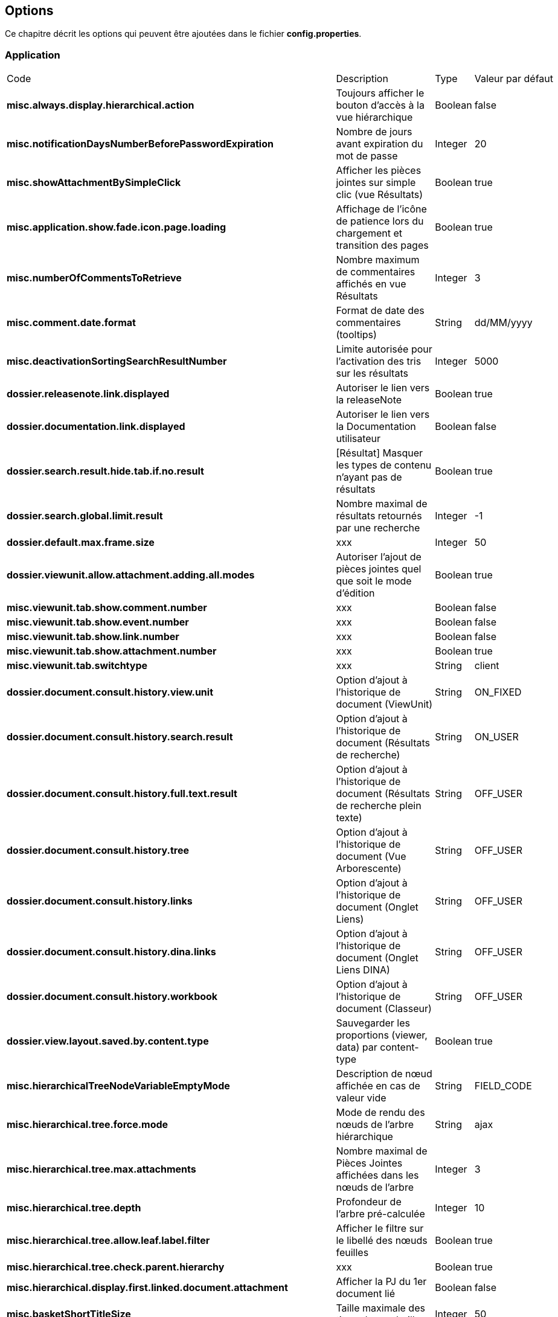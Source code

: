 [[_03_options]]
== Options

Ce chapitre décrit les options qui peuvent être ajoutées dans le fichier *config.properties*.

=== Application

[cols="4a,3a,1a,2a"]
|===
|Code|Description|Type|Valeur par défaut
|*misc.always.display.hierarchical.action*|Toujours afficher le bouton d'accès à la vue hiérarchique|Boolean|false
|*misc.notificationDaysNumberBeforePasswordExpiration*|Nombre de jours avant expiration du mot de passe|Integer|20
|*misc.showAttachmentBySimpleClick*|Afficher les pièces jointes sur simple clic (vue Résultats)|Boolean|true
|*misc.application.show.fade.icon.page.loading*|Affichage de l'icône de patience lors du chargement et transition des pages|Boolean|true
|*misc.numberOfCommentsToRetrieve*|Nombre maximum de commentaires affichés en vue Résultats|Integer|3
|*misc.comment.date.format*|Format de date des commentaires (tooltips)|String|dd/MM/yyyy
|*misc.deactivationSortingSearchResultNumber*|Limite autorisée pour l'activation des tris sur les résultats|Integer|5000
|*dossier.releasenote.link.displayed*|Autoriser le lien vers la releaseNote|Boolean|true
|*dossier.documentation.link.displayed*|Autoriser le lien vers la Documentation utilisateur|Boolean|false
|*dossier.search.result.hide.tab.if.no.result*|[Résultat] Masquer les types de contenu n'ayant pas de résultats|Boolean|true
|*dossier.search.global.limit.result*|Nombre maximal de résultats retournés par une recherche|Integer|-1
|*dossier.default.max.frame.size*|xxx|Integer|50
|*dossier.viewunit.allow.attachment.adding.all.modes*|Autoriser l'ajout de pièces jointes quel que soit le mode d'édition|Boolean|true
|*misc.viewunit.tab.show.comment.number*|xxx|Boolean|false
|*misc.viewunit.tab.show.event.number*|xxx|Boolean|false
|*misc.viewunit.tab.show.link.number*|xxx|Boolean|false
|*misc.viewunit.tab.show.attachment.number*|xxx|Boolean|true
|*misc.viewunit.tab.switchtype*|xxx|String|client
|*dossier.document.consult.history.view.unit*|Option d'ajout à l'historique de document (ViewUnit)|String|ON_FIXED
|*dossier.document.consult.history.search.result*|Option d'ajout à l'historique de document (Résultats de recherche)|String|ON_USER
|*dossier.document.consult.history.full.text.result*|Option d'ajout à l'historique de document (Résultats de recherche plein texte)|String|OFF_USER
|*dossier.document.consult.history.tree*|Option d'ajout à l'historique de document (Vue Arborescente)|String|OFF_USER
|*dossier.document.consult.history.links*|Option d'ajout à l'historique de document (Onglet Liens)|String|OFF_USER
|*dossier.document.consult.history.dina.links*|Option d'ajout à l'historique de document (Onglet Liens DINA)|String|OFF_USER
|*dossier.document.consult.history.workbook*|Option d'ajout à l'historique de document (Classeur)|String|OFF_USER
|*dossier.view.layout.saved.by.content.type*|Sauvegarder les proportions (viewer, data) par content-type|Boolean|true
|*misc.hierarchicalTreeNodeVariableEmptyMode*|Description de nœud affichée en cas de valeur vide|String|FIELD_CODE
|*misc.hierarchical.tree.force.mode*|Mode de rendu des nœuds de l'arbre hiérarchique|String|ajax
|*misc.hierarchical.tree.max.attachments*|Nombre maximal de Pièces Jointes affichées dans les nœuds de l'arbre|Integer|3
|*misc.hierarchical.tree.depth*|Profondeur de l'arbre pré-calculée|Integer|10
|*misc.hierarchical.tree.allow.leaf.label.filter*|Afficher le filtre sur le libellé des nœuds feuilles|Boolean|true
|*misc.hierarchical.tree.check.parent.hierarchy*|xxx|Boolean|true
|*misc.hierarchical.display.first.linked.document.attachment*|Afficher la PJ du 1er document lié|Boolean|false
|*misc.basketShortTitleSize*|Taille maximale des titres des corbeilles|Integer|50
|*misc.full.text.input.shorten.domain.labels*|Afficher les codes des content-types dans l'historique des recherches|Boolean|false
|*misc.home.block.default.height*|Taille (en pixels) des blocks de la page d'accueil|Integer|250
|*misc.home.allow.baskets.double.display*|Autoriser l'affichage double des corbeilles en page d'accueil (central et gauche)|Boolean|false
|*misc.home.block.search.full.result*|Afficher tous les résultats d'une recherche dans un panel de la page d'accueil|Boolean|false
|*misc.home.display.quick.access*|Afficher en page d'accueil l'accès rapide aux derniers documents consultés|Boolean|true
|*misc.home.drag.drop.creation*|Permettre la création de document par glisser-déposer|Boolean|true
|*misc.home.block.search.row.prefetched*|Pré-calculer le contenu des cartes des panels type "recherche"|Boolean|true
|*misc.home.block.max.number*|Nombre maximum de panels sur la page d'accueil|Integer|10
|*misc.home.block.word.cloud.html*|Afficher le nuage de mots au format HTML|Boolean|true
|*misc.home.block.report.allowed*|Activer les panels de type "statistique"|Boolean|true
|*misc.home.block.custom.allowed*|Activer les panels de type "Personalisé"|Boolean|true
|*misc.home.block.report.lifetime*|xxx|Integer|60
|*misc.home.block.singledoc.allowed*|Activer les panels de type "document"|Boolean|true
|*misc.home.block.singledoc.navigation.allowed*|Autoriser la navigation parmi les PJs sur les panels de type "document"|Boolean|true
|*misc.home.block.shortcut.hide.block.allowed*|Autoriser le masquage individuel de bloc de raccourci|Boolean|true
|*misc.home.block.shortcut.alphabetically.sorted*|Trier les raccourcis alphabétiquement|Boolean|true
|*misc.user.save.selected.cty*|xxx|Boolean|true
|*misc.home.allow.panels.hidden*|Autoriser l'utilisateur à masquer les panneaux de la page d'accueil|Boolean|true
|*misc.home.allow.panels.enabled*|Autoriser l'affichage des panneaux sur la page d'accueil|Boolean|false
|*misc.home.list.mode.enabled*|Activer/autoriser le mode 'liste' d'affichage des résultats (blocs)|Boolean|false
|*misc.home.always.default.flow*|Toujours afficher en page d'accueil le flux préféré|Boolean|false
|*misc.user.font.size.customization.allowed*|Autoriser l'utilisateur à modifier la table GLOBALE de la police de caractères|Boolean|false
|*misc.displayedBookmarksMaxNumber*|Nombre maximum de bookmarks affichés|Integer|100
|*misc.sessionTimeout*|Timeout de Session|Integer|30 * 60 * 1000 = 1800000
|*misc.session.idle.browser.detection*|Timeout de Session côté client (fenêtre pour rester connecté)|Boolean|false
|*misc.unload.browser.detection*|Détecter la fermeture du navigateur|Boolean|true
|*misc.autoLockedDocumentTimeout*|Délai (si positif) de déverrouillage automatique des documents|Integer|1800000
|*personalSpace.clipboardSize*|Taille du presse-papiers|Integer|10
|*personalSpace.history.allow.deleted.document*|Taille du presse-papiers|Boolean|false
|*personalSpace.historyDocumentSize*|Taille maximale de l'historique des documents consultés|Integer|10
|*personalSpace.historySearchSize*|Taille maximale de l'historique des recherches effectuées|Integer|10
|*personalSpace.historyAttachmentSize*|Taille maximale de l'historique des pièces jointes consultées|Integer|10
|*display.result.enable.favorite.action*|Afficher le bouton d'ajout/suppression de favori dans le tableau des résultats|Boolean|true
|*display.result.hide.contextual.buttons*|xxx|Boolean|true
|*display.attachment.versioned.watermark*|Ajouter un filigrane lors de la visualisation de document versionné|Boolean|true
|*display.attachment.watermark.color*|Couleur du filigrane|String|#d3d013
|*display.attachment.as.icons*|Afficher la liste des PJs d'un document sous forme d'icônes|Boolean|true
|*display.attachment.as.icons.threshold*|Nombre de PJs à partir de laquelle la liste est affichée sous forme de liste déroulante|Integer|10
|*display.attachmentLayout.defaultWidth*|Largeur (en pixels) du composant de visualisation des pièces jointes|Integer|600
|*display.attachmentLayout.defaultHeight*|Hauteur (en pixels) du composant de visualisation des pièces jointes|Integer|300
|*display.attachmentLayout.defaultWidthRatio*|Largeur (en %) du composant de visualisation des pièces jointes|Float|0.4f
|*display.attachmentLayout.defaultHeightRatio*|Hauteur (en %) du composant de visualisation des pièces jointes|Float|0.33f
|*display.attachmentLayout.annotation.displayOwnerAndCreationDate*|Afficher l'auteur et la date sur les annotations|Boolean|true
|*misc.application.avatar.allowed*|Autoriser les avatars|Boolean|true
|*dossier.avatar.type*|Type d'avatars|String|INITIALS
|*dossier.tree.filter.mode*|Mode/comportement appliqué lors du filtre du contenu de la vue arborescente|String|highlightKeepDepth
|*misc.left.panel.search.visible*|Panel vertical visible en recherche|Boolean|true
|*misc.left.panel.creation.visible*|Panel vertical visible en création|Boolean|true
|*misc.left.panel.enable.background*|xxx|Boolean|false
|*misc.check.redirect.goto.home.page.if.no.result*|Rediriger les recherches par url infructueuses vers l'accueil|Boolean|true
|*misc.application.avatar.display.fullname*|En vue résultats, mode d'affichage du nom des utilisateurs (avatar, nom, les 2)|String|both
|*misc.application.automatic.migrate.jsp.file*|xxx|Boolean|true
|*misc.application.automatic.suggestion.linked.field*|Proposer (automatiquement) la suggestion sur les champs liés|Boolean|true
|*misc.application.suggestion.max.results*|Nombre maximum de résultats affichés en suggestion (champs li\u00E9s seulement)|Integer|20
|*misc.application.avatar.show.in.suggestion*|Afficher l'avatar dans les champs de type suggestion|Boolean|true
|*misc.fulltext.thumbnail.allowed*|[Plein-Texte] Autoriser l'affichage des imagettes (preview) sur les résultats|Boolean|true
|*misc.fulltext.filter.compact.mode*|[Plein-Texte] Affichage compact du panel de filtre|Boolean|false
|*jquery.pluging.mask.type*|Extension/plugin utilisé pour l'activation des masques de saisies|String|null
|*misc.login.display.citation*|[Page de connexion] Afficher les citations|Boolean|true
|*misc.login.loop.background*|[Page de connexion] Permettre un affichage aléatoire de l'image de fond|Boolean|true
|*misc.localeDefinition*|Langues autorisées|List|null
|*security.force.https.scheme*|xxx|Boolean|false
|*dossier.module.cmis.enabled*|xxx|Boolean|false
|*dossier.module.workbook.enabled*|xxx|Boolean|false
|*security.session.cookie.secure*|xxx|Boolean|true
|*security.session.cookie.http-only*|xxx|Boolean|false
|*security.session.cookie.tracking.mode*|xxx|String|COOKIE
|===

=== Administration

[cols="4a,3a,1a,2a"]
|===
|Code|Description|Type|Valeur par défaut
|*misc.user.format.lastname.first*|Formater le libellé de l'utilisateur sous la forme *Nom Prénom*|Boolean|true
|*misc.user.format.lastname.full.capitalize*|Formater le nom de l'utilisateur en MAJUSCULES|Boolean|false
|*misc.attachment.version.display.owner*|Afficher le nom de l'utilisateur ayant modifié le document dans la liste des versions|Boolean|true
|*dossier.config.tmp.converted.folder*|Répertoire temporaire des documents convertis|String|null
|*misc.config.folder.watcher*|Observer le répertoire xml pour toutes modifications (et rechargement à chaud)|Boolean|false
|*misc.numberOfSessionsByUser*|Nombre maximum de sessions pour un même utilisateur|Integer|-1
|*misc.notificationMessageTimeoutEnabled*|Timeout d'affichage des notifications|Boolean|true
|*misc.notification.default.mode*|Type de notification par défaut|String|original
|*misc.notification.user.selection.mode.enabled*|L'utilisateur peut choisir la position des notifications|Boolean|false
|*misc.notification.show.countdown.ui*|xxx|Boolean|false
|*misc.compatibilityVersion.IE*|Compatibilité Internet Explorer|String|null
|*misc.debugMessageBundleKey*|Mode DEBUG des messages i18n|Boolean|false
|*misc.lazyModalPanelEnabled*|Fenêtres modales, mode "lazy" autorisé|Boolean|false
|*misc.asynchronous.airs.request*|Chargement asynchrone des corbeilles|Boolean|true
|*misc.airs.request.cache.timeToLive*|Temps de validit\u00E9 des résultats de recherche des corbeilles (-1 ou 0, cache désactivé)|Integer|15 * 60 = 900
|*misc.navigation.airs.reloadRequest*|Rechargement des corbeilles lors de l'accès à la page d'accueil|Boolean|false
|*airsRequest.cache.enable*|Activation du cache des requêtes AIRS|Boolean|true
|*airsRequest.cache.timeToLiveSeconds*|Délai de conservation MAXIMUM des résultats des requêtes AIRS|Integer|20
|*airsRequest.cache.timeToIdleSeconds*|Délai de conservation des résultats des requêtes AIRS entre 2 appels|Integer|20
|*misc.user.request.hide.column.title*|Cacher la colonne "Requête" dans le tableau affiché à l'utilisateur|Boolean|true
|*workflow.cacheSize*|Cache du workflow|Integer|20000
|*workflow.database.oracleUsed*|xxx|Boolean|true
|*display.attachment.convertAuto*|Conversion automatique des pièces jointes en PDF|Boolean|true
|*display.attachment.forceConvertionAsPDF*|Forcer la conversion de tous les documents en PDF|Boolean|true
|*display.attachment.convertAuto.empty.folder*|Vidage du répertoire des documents convertis au démarrage de l'application|Boolean|false
|*display.attachment.pdf.viewer*|Composant de visualisation par défaut|String|PDF_JS
|*display.attachment.restrict.properties*|Restreindre les propriétés des fichiers téléversés|Boolean|false
|*display.attachment.enable.notranslation.type*|Afficher les types de fichiers sans surcharge de traduction|Boolean|false
|*display.attachment.pdfjs.default.zoom*|Niveau de zoom par défaut (PDF.js)|String|page-width
|*display.attachment.unmanaged.viewer.extensions*|Extensions de fichier non gérées pour l'affichage|String|zip,jar,war,class,rar,7z,tar.gz,avi,mov,mp3,mp4,mpg,mpeg,wmv
|*display.attachment.video.viewer.enabled*|Autoriser l'affichage des vidéos|Boolean|true
|*display.attachment.video.viewer.extensions*|Extensions de fichier gérées pour l'affichage VIDEO|String|avi,mov,mp3,mp4,mpg,mpeg,wmv
|*display.attachment.viewer.show.navigation*|Affichage de la liste permettant de naviguer entre les documents d'une recherche|Boolean|false
|*display.progress.panel.on.ajax.calls*|Affichage automatique d'un panel d'attente sur chaque requête ajax|Boolean|true
|*display.card.required.fields.only*|N'afficher que les champs requis sur les cartes|Boolean|true
|*display.panel.operators.labeled*|Utiliser les libellés pour les opérateurs de recherche|Boolean|false
|*document.creation.max.file.quantity*|Nombre maximal de pièces jointes ajoutées lors de la création d'un document|Integer|10
|*document.update.max.file.quantity*|Nombre maximal de pièces jointes ajoutées lors de la modification d'un document|Integer|10
|*document.creation.multi.mode.choice*|Permettre à l'utilisateur de choisir le mode de création selon le nombre de PJs|Boolean|false
|*document.creation.multi.default.mode*|Mode de création par défaut selon le nombre de PJs|Boolean|false
|*document.creation.viewunit.edit.mode*|Rester en mode édition après création d'un document|Boolean|false
|*document.creation.parent.link.use.admin.token*|xxx|Boolean|false
|*attachement.scan.convert.to.pdf*|Convertion des documents scannés en PDF|Boolean|true
|*attachement.allowed.edit.extensions*|Extensions de fichiers autorisés pour l'édition|String|null
|*attachment.preview.thumbnail.type.file.mode*|Afficher la même imagette pour les types de fichiers en vue Imagettes|Boolean|false
|*attachment.preview.thumbnail.attachment.id*|Ajouter l'attachmentID à l'url des imagettes (time-consuming...)|Boolean|true
|*attachment.single.attachment.img.displayed*|Afficher la même imagette pour les types de fichiers en vue Résultats|Boolean|false
|*attachment.compute.icon.attachment.type*|xxx|Boolean|true
|*search.quick.launch.on.enter*|Lancer la recherche rapide par d\u00E9faut (vs plein-texte)|Boolean|true
|*search.quick.suggestion.enabled*|xxx|Boolean|false
|*misc.fulltext.suggestion.limit*|xxx|Integer|20
|*search.similar.doc.score.as.percent*|Afficher le score des documents similaires en pourcentage|Boolean|false
|*search.cascading.mode*|Autoriser l'exécution séquentielle des recherches en cas d'absence de résultats|Boolean|true
|*dossier.contenttypes.ui.search.hierarchical*|[Recherche] Afficher la liste des content-types sous forme arborescente|Boolean|true
|*dossier.contenttypes.ui.creation.hierarchical*|[Création] Afficher la liste des content-types sous forme arborescente|Boolean|true
|*dossier.contenttypes.ui.creation.hierarchical.mode*|[Création] Gestion des content-types apparaissant plusieurs fois|String|HIDDEN
|*dossier.online.edition.allow.user.embedded.mode.selection*|Autoriser l'utilisateur à choisir si l'édition en ligne de document se fait dans un nouvel
onglet|Boolean|true
|*attachment.max.upload.size*|Taille maximale autorisée des fichiers téléversés|Integer|20
|*attachment.upload.file.timeout*|Timeout (en secondes) lors d'un dépôt de fichier|Integer|60
|*attachment.upload.check.mimetype*|Vérification du mime-type du fichier lors d'un dépôt|Boolean|true
|*user.roleEnabled*|xxx|Boolean|false
|*sso.type*|Type de connexion SSO|String|SPNEGO
|*pop.defaultCountryName*|Pays (par défaut) utilisé par la base population|String|France
|*dossierweb.enable.snapshot*|Autoriser les versions SNAPSHOT de l'application|Boolean|true
|*email.template.enabled*|Activer les modèles de mails|Boolean|false
|*email.hide.global.sender*|Masquer le compte d'envoi (générique) des mails|Boolean|true
|*email.use.replyto.property*|Remplir le champ *Répondre à* au lieu du champ *De*|Boolean|false
|*security.authentication.user.allow.password.lost.link*|Autoriser l'utilisateur à demander son changement de passe (perdu) via la page d'accueil|Boolean|false
|*security.authentication.user.lost.link.expiration.duration*|Temps maximum (en minute) de validité de l'URL de renouvellement de mot de passe|Integer|10
|*security.authentication.login.attempt.protection*|Protéger l'application contre les attaques par énumération|Boolean|false
|*security.authentication.login.attempt.block.period*|Période de blocage (en minutes)|Integer|1
|*security.authentication.login.attempt.max.tries*|Nombre maximum d'essais avant blocage temporaire du poste appelant (filtrage par IP)|Integer|3
|*security.config.skip.error.redirection*|xxx|Boolean|true
|*security.encode.document.renderer.servlet.parameters*|Encodage des paramètres de l'URL de rendu des documents (thumbnails)|Boolean|false
|*dossier.modes*|Modes activés|List|dossier
|*dossier.theme*|Thème appliqué|String|AIRS_SUITE
|*dossier.theme.allow.user.choice*|Autoriser l'utilisateur à choisir son thème|Boolean|false
|*dossier.font.allow.user.choice*|Autoriser l'utilisateur à choisir sa police de caractères|Boolean|false
|*dossier.theme.user.choices*|Liste des thèmes que l'utilisateur peut sélectionner|String|xxx
|*dossier.viewer.allow.user.choice*|Autoriser l'utilisateur à choisir son visualiseur|Boolean|false
|*misc.shortcuts.download.pj*|Raccourci clavier pour télécharger la pièce jointe active|String|ctrl+alt+d
|*misc.shortcuts.download.pj*|Raccourci clavier pour télécharger la pièce jointe active|String|ctrl+alt+d
|*misc.dossier.system.multi.tabs.allowed*|Activer le mode multi-onglets|Boolean|false
|*misc.dossier.system.multi.tabs.logout.all*|[Multi-tabs] déconnecter tous les onglets à la première déconnexion|Boolean|true
|*com.sun.faces.numberOfViewsInSession*|xxx|Integer|0
|*com.sun.faces.numberOfLogicalViews*|xxx|Integer|1
|*com.sun.faces.enableRestoreView11Compatibility*|xxx|Boolean|true
|*javamelody.jmx-expose-enabled*|xxx|Boolean|false
|*spring.profiles.active*|xxx|String|scheduler,tasks,javamelody,odtGenerator,ooo.service.disabled
|===

=== JWS

[cols="4a,3a,1a,2a"]
|===
|Code|Description|Type|Valeur par défaut
|*applet.nojavaclient.activated*|Mode NO JAVA activé|Boolean|true
|*applet.javaWebStart.activated*|Mode Java Web Start activé|Boolean|false
|*applet.javaWebStart.editDocument.serverPort*|Port JWS par défaut du module editDocument|Integer|13000
|*applet.javaWebStart.editDocument.launchAuto*|Lancer automatiquement le module editDocument dès l'accès à la page d'accueil|Boolean|true
|*applet.javaWebStart.imageScan.serverPort*|Port JWS par défaut du module imageScanApplet|Integer|18000
|*applet.javaWebStart.imageScan.launchAuto*|Lancer automatiquement le module imageScanApplet dès l'accès à la page d'accueil|Boolean|true
|*applet.javaWebStart.print.serverPort*|Port JWS par défaut du module PrintApplet|Integer|28000
|*applet.javaWebStart.print.launchAuto*|Lancer automatiquement le module PrintApplet dès l'accès à la page d'accueil|Boolean|false
|*applet.javaWebStart.override.enabled*|Autoriser la surcharge des ports JWS par l'utilisateur|Boolean|true
|*applet.javaWebStart.domain*|Domaine SSL du module JWS|String|null
|*applet.javaWebStart.ssl_keystore*|Type de KeyStore SSL du module JWS|String|null
|*applet.javaWebStart.ssl_password*|Mot de passe du KeyStore SSL du module JWS|String|null
|*applet.javaWebStart.ssl_keystore.type*|Type de KeyStore SSL du module JWS|String|null
|*applet.javaWebStart.ssl_key.alias*|Alias du KeyStore SSL du module JWS|String|null
|*configuration.virtualized.environment*|JWS Mode virtualisation ? (citrix...)|Boolean|false
|*attachment.applet.propertiesFilePath*|Chemin (commun à tous les postes client) du Fichier properties du module editDocument|String|null
|===

=== Signature

[cols="4a,3a,1a,2a"]
|===
|Code|Description|Type|Valeur par défaut
|*sign.airs.signatoryField*|Code du champ AIRS rattaché à la signature|String|null
|*sign.airs.signAttachmentIdField*|ID du champ AIRS / Pièce jointe rattaché à la signature|String|null
|*sign.airs.signedAttachmentIdsField*|ID du champ AIRS / Pièce jointe rattaché à la signature|String|null
|===

=== Parapheur

[cols="4a,3a,1a,2a"]
|===
|Code|Description|Type|Valeur par défaut
|*signBook.enabled*|Mode parapheur activé|Boolean|false
|*signBook.autoRetrieve.folder.enabled*|Relève automatique des dossiers du parapheur|Boolean|true
|*signBook.autoRetrive.folder.JobInterval*|Fréquence de la relève des documents dans le parapheur (en ms)|Integer|7200000
|*signBook.emitter.force.empty*|xxx|Boolean|false
|*signBook.emitter.generic.email*|xxx|String|null
|===

=== CourrierEXP

[cols="4a,3a,1a,2a"]
|===
|Code|Description|Type|Valeur par défaut
|*courrierxp.display.change.chrono.warning*|xxx|Boolean|true
|===